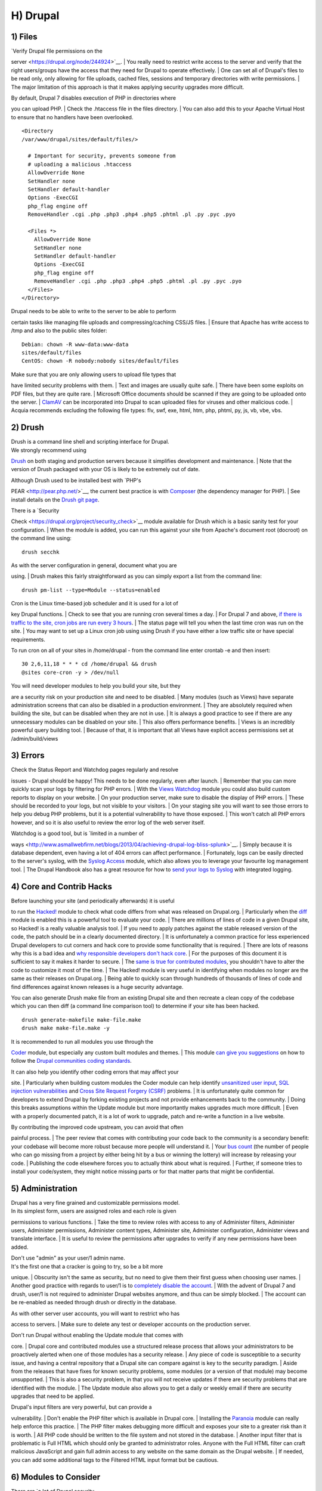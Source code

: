 H) Drupal
---------

1) Files
~~~~~~~~

| `Verify Drupal file permissions on the
server <https://drupal.org/node/244924>`__.
| You really need to restrict write access to the server and verify that
the right users/groups have the access that they need for Drupal to
operate effectively.
| One can set all of Drupal's files to be read only, only allowing for
file uploads, cached files, sessions and temporary directories with
write permissions.
| The major limitation of this approach is that it makes applying
security upgrades more difficult.

| By default, Drupal 7 disables execution of PHP in directories where
you can upload PHP.
| Check the .htaccess file in the files directory.
| You can also add this to your Apache Virtual Host to ensure that no
handlers have been overlooked.

::

    <Directory
    /var/www/drupal/sites/default/files/>

      # Important for security, prevents someone from
      # uploading a malicious .htaccess
      AllowOverride None
      SetHandler none
      SetHandler default-handler
      Options -ExecCGI
      php_flag engine off
      RemoveHandler .cgi .php .php3 .php4 .php5 .phtml .pl .py .pyc .pyo

      <Files *>
        AllowOverride None
        SetHandler none
        SetHandler default-handler
        Options -ExecCGI
        php_flag engine off
        RemoveHandler .cgi .php .php3 .php4 .php5 .phtml .pl .py .pyc .pyo
      </Files>
    </Directory>

| Drupal needs to be able to write to the server to be able to perform
certain tasks like managing file uploads and compressing/caching CSS/JS
files.
| Ensure that Apache has write access to /tmp and also to the public
sites folder:

::

    Debian: chown -R www-data:www-data
    sites/default/files
    CentOS: chown -R nobody:nobody sites/default/files

| Make sure that you are only allowing users to upload file types that
have limited security problems with them.
| Text and images are usually quite safe.
| There have been some exploits on PDF files, but they are quite rare.
| Microsoft Office documents should be scanned if they are going to be
uploaded onto the server.
| `ClamAV <https://drupal.org/project/clamav>`__ can be incorporated
into Drupal to scan uploaded files for viruses and other malicious code.
| Acquia recommends excluding the following file types: flv, swf, exe,
html, htm, php, phtml, py, js, vb, vbe, vbs.

2) Drush
~~~~~~~~

| Drush is a command line shell and scripting interface for Drupal.
| We strongly recommend using
`Drush <https://github.com/drush-ops/drush>`__ on both staging and
production servers because it simplifies development and maintenance.
| Note that the version of Drush packaged with your OS is likely to be
extremely out of date.

| Although Drush used to be installed best with `PHP's
PEAR <http://pear.php.net/>`__, the current best practice is with
`Composer <https://getcomposer.org/doc/00-intro.md#system-requirements>`__
(the dependency manager for PHP).
| See install details on the `Drush git
page <https://github.com/drush-ops/drush#installupdate---composer>`__.

| There is a `Security
Check <https://drupal.org/project/security_check>`__ module available
for Drush which is a basic sanity test for your configuration.
| When the module is added, you can run this against your site from
Apache's document root (docroot) on the command line using:

::

    drush secchk

| As with the server configuration in general, document what you are
using.
| Drush makes this fairly straightforward as you can simply export a
list from the command line:

::

    drush pm-list --type=Module --status=enabled

| Cron is the Linux time-based job scheduler and it is used for a lot of
key Drupal functions.
| Check to see that you are running cron several times a day.
| For Drupal 7 and above, `if there is traffic to the site, cron jobs
are run every 3 hours <https://drupal.org/cron>`__.
| The status page will tell you when the last time cron was run on the
site.
| You may want to set up a Linux cron job using using Drush if you have
either a low traffic site or have special requirements.

To run cron on all of your sites in /home/drupal - from the command line
enter crontab -e and then insert:

::

    30 2,6,11,18 * * * cd /home/drupal && drush
    @sites core-cron -y > /dev/null

| You will need developer modules to help you build your site, but they
are a security risk on your production site and need to be disabled.
| Many modules (such as Views) have separate administration screens that
can also be disabled in a production environment.
| They are absolutely required when building the site, but can be
disabled when they are not in use.
| It is always a good practice to see if there are any unnecessary
modules can be disabled on your site.
| This also offers performance benefits.
| Views is an incredibly powerful query building tool.
| Because of that, it is important that all Views have explicit access
permissions set at /admin/build/views

3) Errors
~~~~~~~~~

| Check the Status Report and Watchdog pages regularly and resolve
issues - Drupal should be happy! This needs to be done regularly, even
after launch.
| Remember that you can more quickly scan your logs by filtering for PHP
errors.
| With the `Views
Watchdog <https://drupal.org/project/views_watchdog>`__ module you could
also build custom reports to display on your website.
| On your production server, make sure to disable the display of PHP
errors.
| These should be recorded to your logs, but not visible to your
visitors.
| On your staging site you will want to see those errors to help you
debug PHP problems, but it is a potential vulnerability to have those
exposed.
| This won't catch all PHP errors however, and so it is also useful to
review the error log of the web server itself.

| Watchdog is a good tool, but is `limited in a number of
ways <http://www.asmallwebfirm.net/blogs/2013/04/achieving-drupal-log-bliss-splunk>`__.
| Simply because it is database dependent, even having a lot of 404
errors can affect performance.
| Fortunately, logs can be easily directed to the server's syslog, with
the `Syslog Access <https://drupal.org/project/syslog_access>`__ module,
which also allows you to leverage your favourite log management tool.
| The Drupal Handbook also has a great resource for how to `send your
logs to Syslog <https://drupal.org/documentation/modules/syslog>`__ with
integrated logging.

4) Core and Contrib Hacks
~~~~~~~~~~~~~~~~~~~~~~~~~

| Before launching your site (and periodically afterwards) it is useful
to run the `Hacked! <https://drupal.org/project/hacked>`__ module to
check what code differs from what was released on Drupal.org.
| Particularly when the `diff <https://drupal.org/project/diff>`__
module is enabled this is a powerful tool to evaluate your code.
| There are millions of lines of code in a given Drupal site, so Hacked!
is a really valuable analysis tool.
| If you need to apply patches against the stable released version of
the code, the patch should be in a clearly documented directory.
| It is unfortunately a common practice for less experienced Drupal
developers to cut corners and hack core to provide some functionality
that is required.
| There are lots of reasons why this is a bad idea and `why responsible
developers don't hack
core <http://drupal.stackexchange.com/questions/59054/why-dont-we-hack-core>`__.
| For the purposes of this document it is sufficient to say it makes it
harder to secure.
| The `same is true for contributed
modules <http://www.bluespark.com/blog/youre-doing-it-wrong-dont-hack-drupal-core-change-text>`__,
you shouldn't have to alter the code to customize it most of the time.
| The Hacked! module is very useful in identifying when modules no
longer are the same as their releases on Drupal.org.
| Being able to quickly scan through hundreds of thousands of lines of
code and find differences against known releases is a huge security
advantage.

You can also generate Drush make file from an existing Drupal site and
then recreate a clean copy of the codebase which you can then diff (a
command line comparison tool) to determine if your site has been hacked.

::

    drush generate-makefile make-file.make
    drush make make-file.make -y

| It is recommended to run all modules you use through the
`Coder <https://drupal.org/project/coder>`__ module, but especially any
custom built modules and themes.
| This module `can give you
suggestions <https://drupal.org/node/2135539>`__ on how to follow the
`Drupal communities coding
standards <https://drupal.org/coding-standards>`__.

| It can also help you identify other coding errors that may affect your
site.
| Particularly when building custom modules the Coder module can help
identify `unsanitized user input <https://drupal.org/node/101495>`__,
`SQL injection
vulnerabilities <http://www.pixelite.co.nz/article/sql-injection-and-drupal-7-top-1-10-owasp-security-risks>`__
and `Cross Site Request Forgery
(CSRF) <http://drupalscout.com/knowledge-base/introduction-cross-site-request-forgery-csrf>`__
problems.
| It is unfortunately quite common for developers to extend Drupal by
forking existing projects and not provide enhancements back to the
community.
| Doing this breaks assumptions within the Update module but more
importantly makes upgrades much more difficult.
| Even with a properly documented patch, it is a lot of work to upgrade,
patch and re-write a function in a live website.

| By contributing the improved code upstream, you can avoid that often
painful process.
| The peer review that comes with contributing your code back to the
community is a secondary benefit: your codebase will become more robust
because more people will understand it.
| Your `bus
count <http://www.thesalesengineer.com/2011/06/20/whats-your-se-bus-count/>`__
(the number of people who can go missing from a project by either being
hit by a bus or winning the lottery) will increase by releasing your
code.
| Publishing the code elsewhere forces you to actually think about what
is required.
| Further, if someone tries to install your code/system, they might
notice missing parts or for that matter parts that might be
confidential.

5) Administration
~~~~~~~~~~~~~~~~~

| Drupal has a very fine grained and customizable permissions model.
| In its simplest form, users are assigned roles and each role is given
permissions to various functions.
| Take the time to review roles with access to any of Administer
filters, Administer users, Administer permissions, Administer content
types, Administer site, Administer configuration, Administer views and
translate interface.
| It is useful to review the permissions after upgrades to verify if any
new permissions have been added.

| Don't use "admin" as your user/1 admin name.
| It's the first one that a cracker is going to try, so be a bit more
unique.
| Obscurity isn't the same as security, but no need to give them their
first guess when choosing user names.
| Another good practice with regards to user/1 is to `completely disable
the account <https://www.drupal.org/node/947312#disable>`__.
| With the advent of Drupal 7 and drush, user/1 is not required to
administer Drupal websites anymore, and thus can be simply blocked.
| The account can be re-enabled as needed through drush or directly in
the database.

| As with other server user accounts, you will want to restrict who has
access to servers.
| Make sure to delete any test or developer accounts on the production
server.

| Don't run Drupal without enabling the Update module that comes with
core.
| Drupal core and contributed modules use a structured release process
that allows your administrators to be proactively alerted when one of
those modules has a security release.
| Any piece of code is susceptible to a security issue, and having a
central repository that a Drupal site can compare against is key to the
security paradigm.
| Aside from the releases that have fixes for known security problems,
some modules (or a version of that module) may become unsupported.
| This is also a security problem, in that you will not receive updates
if there are security problems that are identified with the module.
| The Update module also allows you to get a daily or weekly email if
there are security upgrades that need to be applied.

| Drupal's input filters are very powerful, but can provide a
vulnerability.
| Don't enable the PHP filter which is available in Drupal core.
| Installing the `Paranoia <https://drupal.org/project/paranoia>`__
module can really help enforce this practice.
| The PHP filter makes debugging more difficult and exposes your site to
a greater risk than it is worth.
| All PHP code should be written to the file system and not stored in
the database.
| Another input filter that is problematic is Full HTML which should
only be granted to administrator roles. Anyone with the Full HTML filter
can craft malicious JavaScript and gain full admin access to any website
on the same domain as the Drupal website.
| If needed, you can add some additional tags to the Filtered HTML input
format but be cautious.

6) Modules to Consider
~~~~~~~~~~~~~~~~~~~~~~

| There are `a lot of Drupal security
modules <https://github.com/wet-boew/wet-boew-drupal/issues/248>`__.
| Depending on your needs you will want to add more or less than those
listed here.

-  `Automated Logout <https://drupal.org/project/autologout>`__ -
   ability to log users out after a specified time of inactivity
-  `Clear Password
   Field <https://drupal.org/project/clear_password_field>`__ - Stops
   forms from pre-populating a password
-  `Drupal Tiny-IDS <https://drupal.org/project/tinyids>`__ - An
   alternative to a server-based intrusion detection service
-  `Local Image Input
   Filter <https://drupal.org/project/filter_html_image_secure>`__ -
   Avoids CSRF attacks through external image references
-  `Login Security <https://drupal.org/project/login_security>`__ - Set
   access control to restrict access to login forms by IP address
-  `Paranoia <https://drupal.org/project/paranoia>`__ Limits PHP
   functionality and other controls
-  `Password Policy <https://drupal.org/project/password_policy>`__ -
   Enforces your user password policy
-  `Session Limit <https://drupal.org/project/session_limit>`__ - limit
   the number of simultaneous sessions per user
-  `Settings Audit
   Log <https://drupal.org/project/settings_audit_log>`__ - Logs who did
   what, when
-  `Security Kit <https://drupal.org/project/seckit>`__ - Hardens
   various pieces of Drupal
-  `Secure Login <https://drupal.org/project/securelogin>`__ - Provides
   secure HTTPS access, without mixed-mode capability
-  [HTTP Strict Transport Security]
   (https://www.drupal.org/project/hsts) - To be used together with
   Secure Login, to prevent ssl strip attacks. Alternatively, directly
   enforce through web-server settings (see
   http://opentodo.net/2012/10/enable-http-strict-transport-security-in-apache-nginx/)
-  `Secure Pages <https://drupal.org/project/securepages>`__ - Manages
   mixed-mode (HTTPS and HTTP) authenticated sessions for enhanced
   security (note required core patches)
-  `Secure
   Permissions <https://drupal.org/project/secure_permissions>`__ -
   Disables the UI to set/change file permissions
-  `Security Review <https://drupal.org/project/security_review>`__ -
   Produces a quick review of your site's security configuration
-  `Shield <https://drupal.org/project/shield>`__ - Protects your
   non-production environment from being accessed
-  `Restrict IP <https://drupal.org/project/restrict_ip>`__ - Restrict
   access to an administrator defined set of IP addresses
-  `Username Enumeration
   Prevention <https://drupal.org/project/username_enumeration_prevention>`__
   - Stop brute force attacks from leveraging discoverable usernames

7) Modules to Avoid on Shared Servers
~~~~~~~~~~~~~~~~~~~~~~~~~~~~~~~~~~~~~

| Many Drupal modules intended to help developers develop code also
disclose sensitive information about Drupal and/or the webserver, or
allow users to perform dangerous operations (e.g.: run arbitrary PHP
code or trigger long-running operations that could be used to deny
service).
| These modules can be used to debug locally (and many are essential
tools for Drupal developers), but should never be installed on a shared
environment (e.g.: a production, staging, or testing server).

| To limit the damage a malicious user can do if they gain privileged
access to Drupal, it's not sufficient for a development module to be
simply disabled: the files that make up the module should be removed
from the filesystem altogether.
| Doing so prevents a malicious user from enabling it and gaining more
data about the system than they would be able to otherwise.
| Note that it is difficult to automatically enforce that these modules
are not deployed to shared systems: developers need to understand why
they should not commit these modules and take care to double-check what
they're about to deploy.

Some popular development modules which should not be present on any
shared website include:

-  `Delete all <https://www.drupal.org/project/delete_all>`__ — This
   module allows someone with sufficient privileges to delete all
   content and users on a site.
-  `Devel <https://www.drupal.org/project/devel>`__ — Besides letting
   users run arbitrary PHP from any page, Devel can be configured to
   display backtraces, raw database queries and their results, display
   raw variables, and disable caching, among other things.
-  `Drupal for
   Firebug <https://www.drupal.org/project/drupalforfirebug>`__ — Drupal
   for Firebug outputs the contents of most variables, raw database
   queries and their results, display PHP source code, and can be used
   to run arbitrary PHP. Furthermore, it does all this by interfacing
   with browser developer tools, making it difficult to determine if
   this module is enabled by glancing at the site.
-  `Theme Developer <https://www.drupal.org/project/devel_themer>`__ —
   This module, which depends on the Devel module mentioned earlier, is
   very useful for determining which theme files / functions are used to
   output a particular section of the site, but it displays raw
   variables and slows down the site significantly.
-  `Trace <https://www.drupal.org/project/trace>`__ — This module can be
   used to display backtraces and raw variables, among other things.

| Note that most "normal" modules can be dangerous if a malicious user
gains privileged access to Drupal.
| You should evaluate each new module you install to determine what it
does and whether the features it brings are worth the risks.
| Some modules to take into special consideration are:

-  `Backup and
   Migrate <https://www.drupal.org/project/backup_migrate>`__ allows you
   to download a copy of the site's database. If restrictions placed
   upon you by your hosting provider prevents you from being able to
   make backups, this module will allow you to do so; but a malicious
   user with privileged access would be able to download a copy of the
   whole Drupal database, including usernames, passwords, and depending
   on your site, access keys to the services you use.
-  `Coder <https://www.drupal.org/project/coder>`__ — This module is
   very useful for ensuring your code conforms to coding standards but
   can be used to display the PHP that makes up modules.

8) Drupal Distributions
~~~~~~~~~~~~~~~~~~~~~~~

| Drupal distributions provide turnkey installations that have been
optimized for specific purposes, generally with a curated selection of
modules and settings.
| There are now two distributions which have been specifically built for
security, `Guardr <https://drupal.org/project/guardr>`__ and `Hardened
Drupal <https://drupal.org/project/hardened_drupal>`__.
| Guardr is built to follow the `CIA information security
triad <https://en.wikipedia.org/wiki/Information_security>`__:
confidentiality, integrity and availability.
| It is worth watching the evolution of these distributions and
installing them from time to time if only to have a comparison of
modules and configuration options.

9) Miscellaneous
~~~~~~~~~~~~~~~~

| Review the discussion in Section K and decide if you are going to
remove the CHANGELOG.txt file.
| Ensure that you can keep up security upgrades on a weekly basis and
**do not hack core**!
| If you plan to distribute your live site so that you can do testing or
development outside of a controlled environment, consider building a
`sanitized version of the
database <http://drupalscout.com/knowledge-base/creating-sanitized-drupal-database-backup>`__.
| This is especially important if you have user information stored in
the database.
| For many government sites this may not be necessary.


